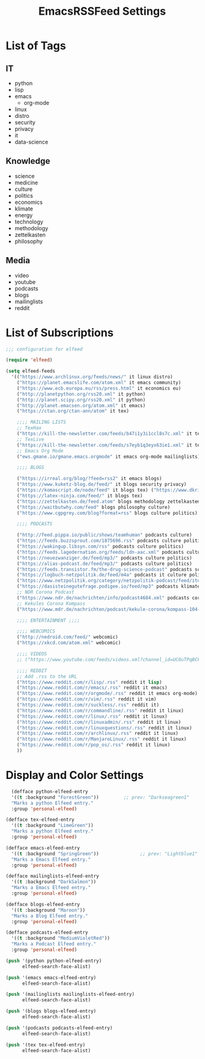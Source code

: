 #+TITLE:  EmacsRSSFeed Settings
#+PROPERTY: header-args:emacs-lisp :tangle ../C01_EmacsConfiguration/EmacsRSSFeed.el :mkdirp yes
#+STARTUP: show2levels

* List of Tags

** IT
- python
- lisp
- emacs
  - org-mode
- linux
- distro
- security
- privacy
- it
- data-science
  
** Knowledge
- science
- medicine
- culture
- politics
- economics
- klimate
- energy
- technology
- methodology
- zettelkasten
- philosophy

** Media
- video
- youtube
- podcasts
- blogs
- mailinglists
- reddit
  
* List of Subscriptions

#+begin_src emacs-lisp
  ;;; configuration for elfeed

  (require 'elfeed)

  (setq elfeed-feeds
	'(("https://www.archlinux.org/feeds/news/" it linux distro)
	  ("https://planet.emacslife.com/atom.xml" it emacs community)
	  ("https://www.ecb.europa.eu/rss/press.html" it economics eu)
	  ("http://planetpython.org/rss20.xml" it python)
	  ("http://planet.scipy.org/rss20.xml" it python)
	  ("http://planet.emacsen.org/atom.xml" it emacs)
	  ("https://ctan.org/ctan-ann/atom" it tex)

	  ;;;; MAILING LISTS
	  ;; TexHax
	  ("https://kill-the-newsletter.com/feeds/b47i1y3i1ccl8s7c.xml" it tex mailinglists)
	  ;; TexLive
	  ("https://kill-the-newsletter.com/feeds/s7eyb1q3eyx63ie1.xml" it tex mailinglists)
	  ;; Emacs Org Mode
	  ("ews.gmane.io/gmane.emacs.orgmode" it emacs org-mode mailinglists)

	  ;;;; BLOGS

	  ("https://irreal.org/blog/?feed=rss2" it emacs blogs)
	  ("https://www.kuketz-blog.de/feed/" it blogs security privacy)
	  ("https://komascript.de/node/feed" it blogs tex) ("https://www.dkriesel.com/feed.php?linkto=current&content=html&mode=blogtng&blog=blog-de" it blogs security data-science)
	  ("https://latex-ninja.com/feed/" it blogs tex)
	  ("https://zettelkasten.de/feed.atom" blogs methodology zettelkasten)
	  ("https://waitbutwhy.com/feed" blogs philosophy culture)
	  ("https://www.cgpgrey.com/blog?format=rss" blogs culture politics)

	  ;;;; PODCASTS

	  ("http://feed.pippa.io/public/shows/teamhuman" podcasts culture)
	  ("https://feeds.buzzsprout.com/1875696.rss" podcasts culture politics)
	  ("https://wakingup.libsyn.com/rss" podcasts culture politics)
	  ("https://feeds.lagedernation.org/feeds/ldn-aac.xml" podcasts culture politics)
	  ("https://neuezwanziger.de/feed/mp3/" podcasts culture politics)
	  ("https://alias-podcast.de/feed/mp3/" podcasts culture politics)
	  ("https://feeds.transistor.fm/the-drug-science-podcast" podcasts science medicine)
	  ("https://logbuch-netzpolitik.de/feed/m4a" podcasts it culture politics)
	  ("https://www.netzpolitik.org/category/netzpolitik-podcast/feed/itunes" podcasts it culture politics)
	  ("https://dasisteinegutefrage.podigee.io/feed/mp3" podcasts klimate energy technology)
	  ;; NDR Corona Podcast
	  ("https://www.ndr.de/nachrichten/info/podcast4684.xml" podcasts corona medicine science)
	  ;; Kekules Corona Kompass
	  ("https://www.mdr.de/nachrichten/podcast/kekule-corona/kompass-104-podcast.xml" podcasts science medicine corona)

	  ;;;; ENTERTAINMENT ;;;;

	  ;;;; WEBCOMICS
	  ("http://nedroid.com/feed/" webcomic)
	  ("https://xkcd.com/atom.xml" webcomic)

	  ;;;; VIDEOS
	  ;; ("https://www.youtube.com/feeds/videos.xml?channel_id=UC0uTPqBCFIpZxlz_Lv1tk_g" personal video)

	  ;;;; REDDIT
	  ;; Add .rss to the URL
	  ("https://www.reddit.com/r/lisp/.rss" reddit it lisp)
	  ("https://www.reddit.com/r/emacs/.rss" reddit it emacs)
	  ("https://www.reddit.com/r/orgmode/.rss" reddit it emacs org-mode)
	  ("https://www.reddit.com/r/vim/.rss" reddit it vim)
	  ("https://www.reddit.com/r/suckless/.rss" reddit it)
	  ("https://www.reddit.com/r/commandline/.rss" reddit it linux)
	  ("https://www.reddit.com/r/linux/.rss" reddit it linux)
	  ("https://www.reddit.com/r/linuxadmin/.rss" reddit it linux)
	  ("https://www.reddit.com/r/linuxquestions/.rss" reddit it linux)
	  ("https://www.reddit.com/r/archlinux/.rss" reddit it linux)
	  ("https://www.reddit.com/r/ManjaroLinux/.rss" reddit it linux)
	  ("https://www.reddit.com/r/pop_os/.rss" reddit it linux)
	  ))

#+end_src

* Display and Color Settings

#+begin_src emacs-lisp
    (defface python-elfeed-entry
    '((t :background "ForestGreen"))         ;; prev: "Darkseagreen1"
    "Marks a python Elfeed entry."
    :group 'personal-elfeed)

  (defface tex-elfeed-entry
    '((t :background "LimeGreen"))         
    "Marks a python Elfeed entry."
    :group 'personal-elfeed)

  (defface emacs-elfeed-entry
    '((t :background "SpringGreen"))               ;; prev: "Lightblue1"
    "Marks a Emacs Elfeed entry."
    :group 'personal-elfeed)

  (defface mailinglists-elfeed-entry
    '((t :background "DarkSalmon"))
    "Marks a Emacs Elfeed entry."
    :group 'personal-elfeed)

  (defface blogs-elfeed-entry
    '((t :background "Maroon"))
    "Marks a Blog Elfeed entry."
    :group 'personal-elfeed)

  (defface podcasts-elfeed-entry
    '((t :background "MediumVioletRed"))
    "Marks a Podcast Elfeed entry."
    :group 'personal-elfeed)

  (push '(python python-elfeed-entry)
        elfeed-search-face-alist)

  (push '(emacs emacs-elfeed-entry)
        elfeed-search-face-alist)

  (push '(mailinglists mailinglists-elfeed-entry)
        elfeed-search-face-alist)

  (push '(blogs blogs-elfeed-entry)
        elfeed-search-face-alist)

  (push '(podcasts podcasts-elfeed-entry)
        elfeed-search-face-alist)

  (push '(tex tex-elfeed-entry)
        elfeed-search-face-alist)
#+end_src
